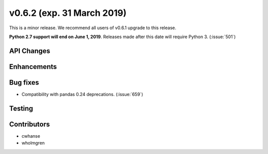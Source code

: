.. _whatsnew_0620:

v0.6.2 (exp. 31 March 2019)
---------------------------

This is a minor release. We recommend all users of v0.6.1 upgrade to this
release.

**Python 2.7 support will end on June 1, 2019**. Releases made after this
date will require Python 3. (:issue:`501`)


API Changes
~~~~~~~~~~~


Enhancements
~~~~~~~~~~~~


Bug fixes
~~~~~~~~~
* Compatibility with pandas 0.24 deprecations. (:issue:`659`)


Testing
~~~~~~~


Contributors
~~~~~~~~~~~~
* cwhanse
* wholmgren
